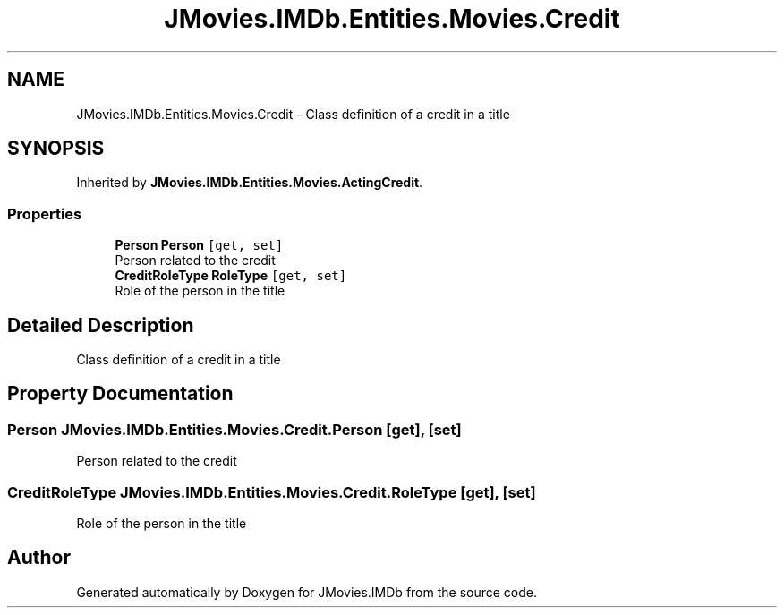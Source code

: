 .TH "JMovies.IMDb.Entities.Movies.Credit" 3 "Tue Aug 13 2019" "JMovies.IMDb" \" -*- nroff -*-
.ad l
.nh
.SH NAME
JMovies.IMDb.Entities.Movies.Credit \- Class definition of a credit in a title  

.SH SYNOPSIS
.br
.PP
.PP
Inherited by \fBJMovies\&.IMDb\&.Entities\&.Movies\&.ActingCredit\fP\&.
.SS "Properties"

.in +1c
.ti -1c
.RI "\fBPerson\fP \fBPerson\fP\fC [get, set]\fP"
.br
.RI "Person related to the credit "
.ti -1c
.RI "\fBCreditRoleType\fP \fBRoleType\fP\fC [get, set]\fP"
.br
.RI "Role of the person in the title "
.in -1c
.SH "Detailed Description"
.PP 
Class definition of a credit in a title 


.SH "Property Documentation"
.PP 
.SS "\fBPerson\fP JMovies\&.IMDb\&.Entities\&.Movies\&.Credit\&.Person\fC [get]\fP, \fC [set]\fP"

.PP
Person related to the credit 
.SS "\fBCreditRoleType\fP JMovies\&.IMDb\&.Entities\&.Movies\&.Credit\&.RoleType\fC [get]\fP, \fC [set]\fP"

.PP
Role of the person in the title 

.SH "Author"
.PP 
Generated automatically by Doxygen for JMovies\&.IMDb from the source code\&.
